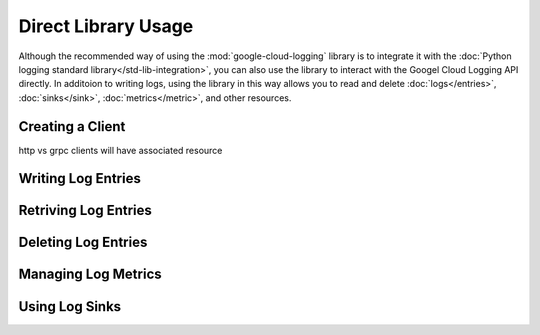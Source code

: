 Direct Library Usage
====================

Although the recommended way of using the :mod:`google-cloud-logging` library
is to integrate it with the :doc:`Python logging standard library</std-lib-integration>`,
you can also use the library to interact with the Googel Cloud Logging API 
directly. In additoion to writing logs, using the library in this way allows you to read and delete 
:doc:`logs</entries>`, :doc:`sinks</sink>`, :doc:`metrics</metric>`, and other resources.

Creating a Client
-----------------
http vs grpc
clients will have associated resource

Writing Log Entries
-------------------

Retriving Log Entries
---------------------

Deleting Log Entries
--------------------

Managing Log Metrics
--------------------

Using Log Sinks
---------------



